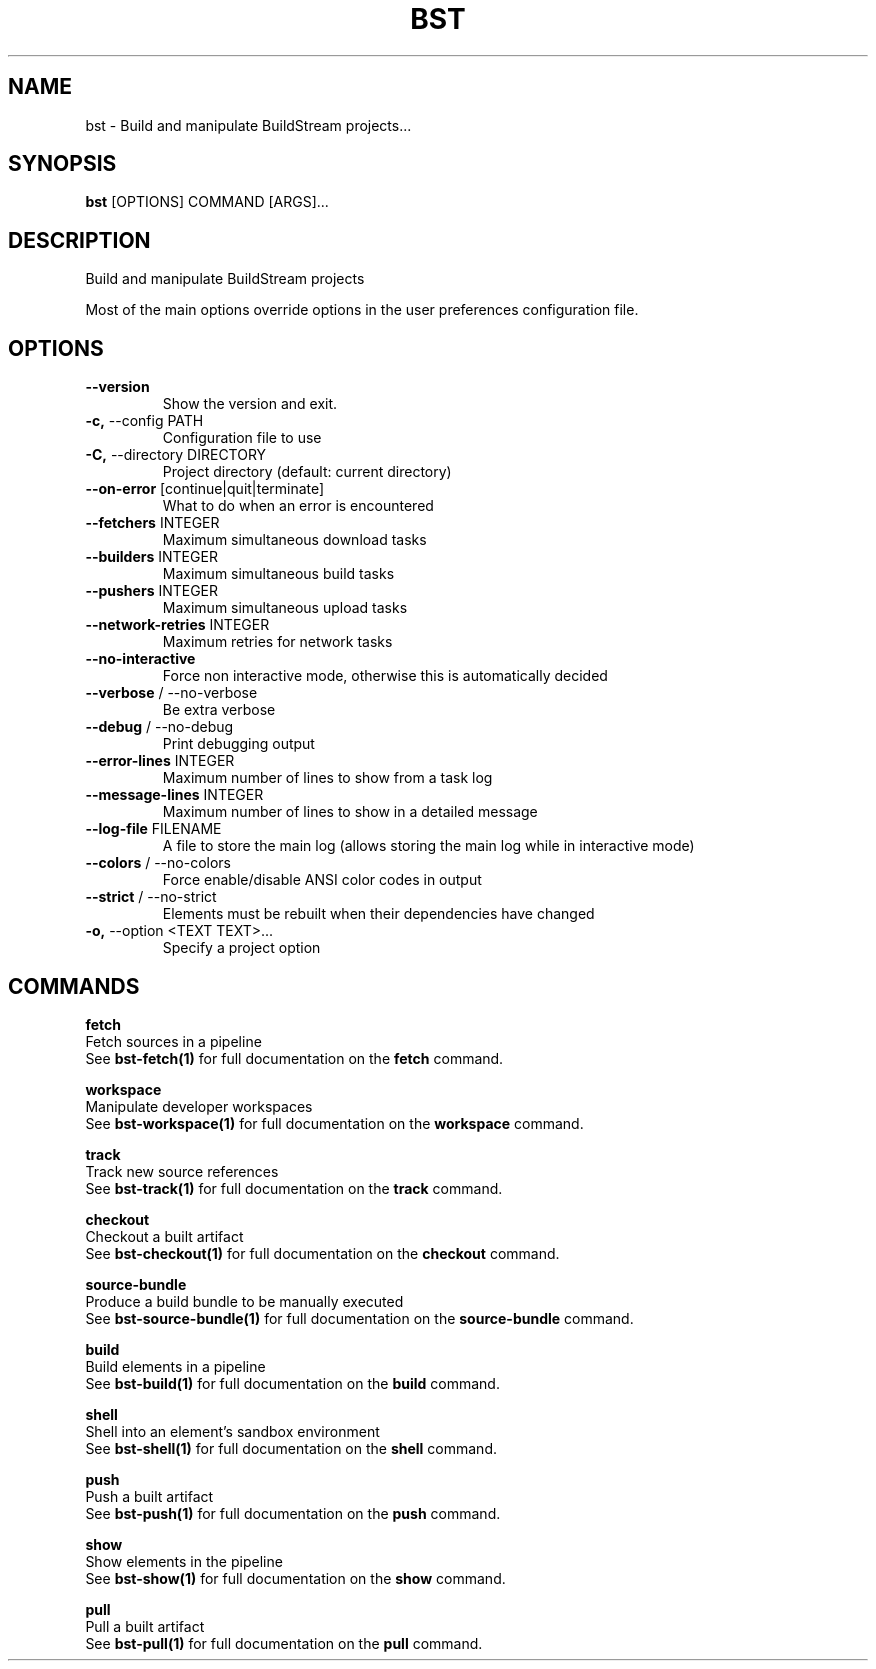 .TH "BST" "1" "19-Feb-2018" "" "bst Manual"
.SH NAME
bst \- Build and manipulate BuildStream projects...
.SH SYNOPSIS
.B bst
[OPTIONS] COMMAND [ARGS]...
.SH DESCRIPTION
Build and manipulate BuildStream projects

Most of the main options override options in the
user preferences configuration file.
.SH OPTIONS
.TP
\fB\-\-version\fP
Show the version and exit.
.TP
\fB\-c,\fP \-\-config PATH
Configuration file to use
.TP
\fB\-C,\fP \-\-directory DIRECTORY
Project directory (default: current directory)
.TP
\fB\-\-on\-error\fP [continue|quit|terminate]
What to do when an error is encountered
.TP
\fB\-\-fetchers\fP INTEGER
Maximum simultaneous download tasks
.TP
\fB\-\-builders\fP INTEGER
Maximum simultaneous build tasks
.TP
\fB\-\-pushers\fP INTEGER
Maximum simultaneous upload tasks
.TP
\fB\-\-network\-retries\fP INTEGER
Maximum retries for network tasks
.TP
\fB\-\-no\-interactive\fP
Force non interactive mode, otherwise this is automatically decided
.TP
\fB\-\-verbose\fP / \-\-no\-verbose
Be extra verbose
.TP
\fB\-\-debug\fP / \-\-no\-debug
Print debugging output
.TP
\fB\-\-error\-lines\fP INTEGER
Maximum number of lines to show from a task log
.TP
\fB\-\-message\-lines\fP INTEGER
Maximum number of lines to show in a detailed message
.TP
\fB\-\-log\-file\fP FILENAME
A file to store the main log (allows storing the main log while in interactive mode)
.TP
\fB\-\-colors\fP / \-\-no\-colors
Force enable/disable ANSI color codes in output
.TP
\fB\-\-strict\fP / \-\-no\-strict
Elements must be rebuilt when their dependencies have changed
.TP
\fB\-o,\fP \-\-option <TEXT TEXT>...
Specify a project option
.SH COMMANDS
.PP
\fBfetch\fP
  Fetch sources in a pipeline
  See \fBbst-fetch(1)\fP for full documentation on the \fBfetch\fP command.

.PP
\fBworkspace\fP
  Manipulate developer workspaces
  See \fBbst-workspace(1)\fP for full documentation on the \fBworkspace\fP command.

.PP
\fBtrack\fP
  Track new source references
  See \fBbst-track(1)\fP for full documentation on the \fBtrack\fP command.

.PP
\fBcheckout\fP
  Checkout a built artifact
  See \fBbst-checkout(1)\fP for full documentation on the \fBcheckout\fP command.

.PP
\fBsource-bundle\fP
  Produce a build bundle to be manually executed
  See \fBbst-source-bundle(1)\fP for full documentation on the \fBsource-bundle\fP command.

.PP
\fBbuild\fP
  Build elements in a pipeline
  See \fBbst-build(1)\fP for full documentation on the \fBbuild\fP command.

.PP
\fBshell\fP
  Shell into an element's sandbox environment
  See \fBbst-shell(1)\fP for full documentation on the \fBshell\fP command.

.PP
\fBpush\fP
  Push a built artifact
  See \fBbst-push(1)\fP for full documentation on the \fBpush\fP command.

.PP
\fBshow\fP
  Show elements in the pipeline
  See \fBbst-show(1)\fP for full documentation on the \fBshow\fP command.

.PP
\fBpull\fP
  Pull a built artifact
  See \fBbst-pull(1)\fP for full documentation on the \fBpull\fP command.
